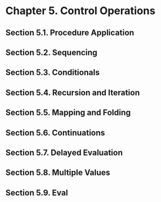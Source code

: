 * Chapter 5. Control Operations
** Section 5.1. Procedure Application
** Section 5.2. Sequencing
** Section 5.3. Conditionals
** Section 5.4. Recursion and Iteration
** Section 5.5. Mapping and Folding
** Section 5.6. Continuations
** Section 5.7. Delayed Evaluation
** Section 5.8. Multiple Values
** Section 5.9. Eval
